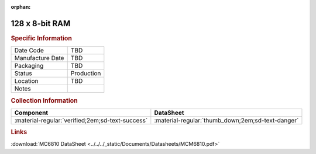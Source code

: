 :orphan:

.. _MCM6810EL:

128 x 8-bit RAM
===============

.. image:: ../../../images/Hardware/ICs/MCM6810EL.png
   :width: 400
   :align: center

.. rubric:: Specific Information

.. csv-table:: 
   :widths: auto

   "Date Code","TBD"
   "Manufacture Date","TBD"
   "Packaging","TBD"
   "Status","Production"
   "Location","TBD"
   "Notes",""

.. rubric:: Collection Information

.. csv-table:: 
   :header: "Component","DataSheet"
   :widths: auto

   ":material-regular:`verified;2em;sd-text-success`",":material-regular:`thumb_down;2em;sd-text-danger`"

.. rubric:: Links

:download:`MC6810 DataSheet <../../../_static/Documents/Datasheets/MCM6810.pdf>`




